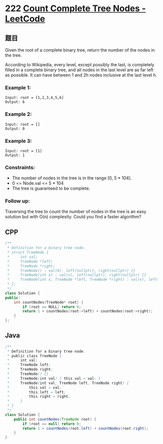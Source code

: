 * 222 [[https://leetcode.com/problems/count-complete-tree-nodes/][Count Complete Tree Nodes - LeetCode]]
** 题目
   Given the root of a complete binary tree, return the number of the nodes in the tree.

   According to Wikipedia, every level, except possibly the last, is completely filled in a complete binary tree, and all nodes in the last level are as far left as possible. It can have between 1 and 2h nodes inclusive at the last level h.
*** Example 1:
    [[file:imgs/complete.jpg]] 
    #+begin_example
    Input: root = [1,2,3,4,5,6]
    Output: 6
    #+end_example
*** Example 2:
    #+begin_example
    Input: root = []
    Output: 0
    #+end_example
*** Example 3:
    #+begin_example
    Input: root = [1]
    Output: 1
    #+end_example
*** Constraints:
    - The number of nodes in the tree is in the range [0, 5 * 104].
    - 0 <= Node.val <= 5 * 104
    - The tree is guaranteed to be complete.
*** Follow up:
    Traversing the tree to count the number of nodes in the tree is an easy solution but with O(n) complexity. Could you find a faster algorithm?
** CPP
   #+begin_src cpp
   /**
    ,* Definition for a binary tree node.
    ,* struct TreeNode {
    ,*     int val;
    ,*     TreeNode *left;
    ,*     TreeNode *right;
    ,*     TreeNode() : val(0), left(nullptr), right(nullptr) {}
    ,*     TreeNode(int x) : val(x), left(nullptr), right(nullptr) {}
    ,*     TreeNode(int x, TreeNode *left, TreeNode *right) : val(x), left(left), right(right) {}
    ,* };
    ,*/
   class Solution {
   public:
       int countNodes(TreeNode* root) {
           if (root == NULL) return 0;
           return 1 + countNodes(root->left) + countNodes(root->right);
       }
   };
   #+end_src
** Java
   #+begin_src java
   /**
    ,* Definition for a binary tree node.
    ,* public class TreeNode {
    ,*     int val;
    ,*     TreeNode left;
    ,*     TreeNode right;
    ,*     TreeNode() {}
    ,*     TreeNode(int val) { this.val = val; }
    ,*     TreeNode(int val, TreeNode left, TreeNode right) {
    ,*         this.val = val;
    ,*         this.left = left;
    ,*         this.right = right;
    ,*     }
    ,* }
    ,*/
   class Solution {
       public int countNodes(TreeNode root) {
           if (root == null) return 0;
           return 1 + countNodes(root.left) + countNodes(root.right);
       }
   }
   #+end_src
